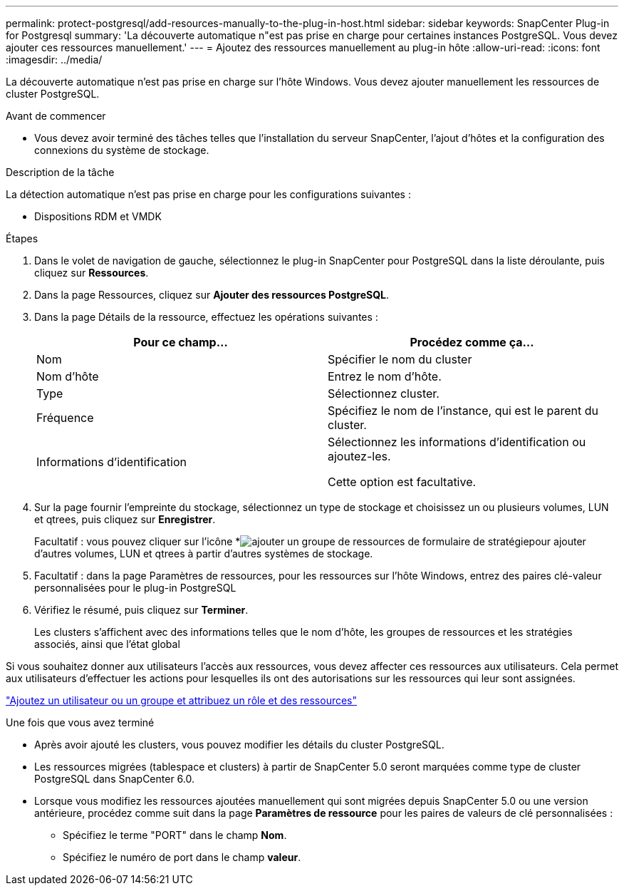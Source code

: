 ---
permalink: protect-postgresql/add-resources-manually-to-the-plug-in-host.html 
sidebar: sidebar 
keywords: SnapCenter Plug-in for Postgresql 
summary: 'La découverte automatique n"est pas prise en charge pour certaines instances PostgreSQL. Vous devez ajouter ces ressources manuellement.' 
---
= Ajoutez des ressources manuellement au plug-in hôte
:allow-uri-read: 
:icons: font
:imagesdir: ../media/


[role="lead"]
La découverte automatique n'est pas prise en charge sur l'hôte Windows. Vous devez ajouter manuellement les ressources de cluster PostgreSQL.

.Avant de commencer
* Vous devez avoir terminé des tâches telles que l'installation du serveur SnapCenter, l'ajout d'hôtes et la configuration des connexions du système de stockage.


.Description de la tâche
La détection automatique n'est pas prise en charge pour les configurations suivantes :

* Dispositions RDM et VMDK


.Étapes
. Dans le volet de navigation de gauche, sélectionnez le plug-in SnapCenter pour PostgreSQL dans la liste déroulante, puis cliquez sur *Ressources*.
. Dans la page Ressources, cliquez sur *Ajouter des ressources PostgreSQL*.
. Dans la page Détails de la ressource, effectuez les opérations suivantes :
+
|===
| Pour ce champ... | Procédez comme ça... 


 a| 
Nom
 a| 
Spécifier le nom du cluster



 a| 
Nom d'hôte
 a| 
Entrez le nom d'hôte.



 a| 
Type
 a| 
Sélectionnez cluster.



 a| 
Fréquence
 a| 
Spécifiez le nom de l'instance, qui est le parent du cluster.



 a| 
Informations d'identification
 a| 
Sélectionnez les informations d'identification ou ajoutez-les.

Cette option est facultative.

|===
. Sur la page fournir l'empreinte du stockage, sélectionnez un type de stockage et choisissez un ou plusieurs volumes, LUN et qtrees, puis cliquez sur *Enregistrer*.
+
Facultatif : vous pouvez cliquer sur l'icône *image:../media/add_policy_from_resourcegroup.gif["ajouter un groupe de ressources de formulaire de stratégie"]pour ajouter d'autres volumes, LUN et qtrees à partir d'autres systèmes de stockage.

. Facultatif : dans la page Paramètres de ressources, pour les ressources sur l'hôte Windows, entrez des paires clé-valeur personnalisées pour le plug-in PostgreSQL
. Vérifiez le résumé, puis cliquez sur *Terminer*.
+
Les clusters s'affichent avec des informations telles que le nom d'hôte, les groupes de ressources et les stratégies associés, ainsi que l'état global



Si vous souhaitez donner aux utilisateurs l'accès aux ressources, vous devez affecter ces ressources aux utilisateurs. Cela permet aux utilisateurs d'effectuer les actions pour lesquelles ils ont des autorisations sur les ressources qui leur sont assignées.

link:https://docs.netapp.com/us-en/snapcenter/install/task_add_a_user_or_group_and_assign_role_and_assets.html["Ajoutez un utilisateur ou un groupe et attribuez un rôle et des ressources"]

.Une fois que vous avez terminé
* Après avoir ajouté les clusters, vous pouvez modifier les détails du cluster PostgreSQL.
* Les ressources migrées (tablespace et clusters) à partir de SnapCenter 5.0 seront marquées comme type de cluster PostgreSQL dans SnapCenter 6.0.
* Lorsque vous modifiez les ressources ajoutées manuellement qui sont migrées depuis SnapCenter 5.0 ou une version antérieure, procédez comme suit dans la page *Paramètres de ressource* pour les paires de valeurs de clé personnalisées :
+
** Spécifiez le terme "PORT" dans le champ *Nom*.
** Spécifiez le numéro de port dans le champ *valeur*.



